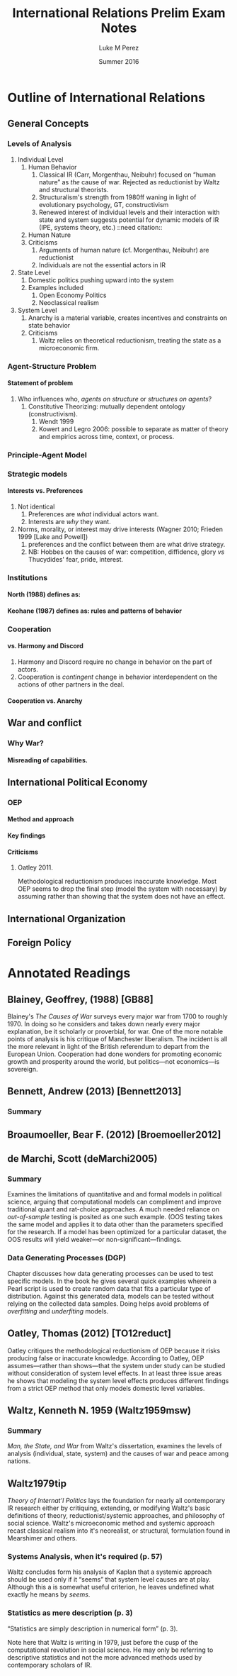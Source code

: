 #+startup: indent
#+options: toc:nil  ':t num:3 H:4
#+OPTIONS: tags:nil
#+author: Luke M Perez
#+date: Summer 2016
#+title: International Relations Prelim Exam Notes



* Outline of International Relations
** General Concepts
*** Levels of Analysis
1. Individual Level
   1. Human Behavior
      1. Classical IR (Carr, Morgenthau, Neibuhr) focused on "human
         nature" as /the/ cause of war. Rejected as reductionist by
         Waltz and structural theorists.
      2. Structuralism's strength from 1980ff waning in light of
         evolutionary psychology, GT, constructivism
      3. Renewed interest of individual levels and their interaction
         with state and system suggests potential for dynamic models
         of IR (IPE, systems theory, etc.) ::need citation:: 
   2. Human Nature
   3. Criticisms
      1. Arguments of human nature (cf. Morgenthau, Neibuhr) are
         reductionist
      2. Individuals are not the essential actors in IR
2. State Level
   1. Domestic politics pushing upward into the system
   2. Examples included
      1. Open Economy Politics
      2. Neoclassical realism
   
3. System Level
   1. Anarchy is a material variable, creates incentives and
      constraints on state behavior
   2. Criticisms
      1. Waltz relies on theoretical reductionism, treating the state
         as a microeconomic firm. 
*** Agent-Structure Problem
**** Statement of problem
1. Who influences who, /agents on structure/ or /structures on agents/?
   1. Constitutive Theorizing: mutually dependent ontology (constructivism).
      1. Wendt 1999
      2. Kowert and Legro 2006: possible to separate as matter of
         theory and empirics across time, context, or process. 
*** Principle-Agent Model
*** Strategic models
**** Interests vs. Preferences
1. Not identical
   1. Preferences are /what/ individual actors want.
   2. Interests are /why/ they want.
2. Norms, morality, or interest may drive interests (Wagner 2010;
   Frieden 1999 [Lake and Powell])
   1. preferences and the conflict between them are what drive strategy.
   2. NB: Hobbes on the causes of war: competition, diffidence, glory
      /vs/ Thucydides' fear, pride, interest.
*** Institutions
**** North (1988) defines as: 
**** Keohane (1987) defines as: rules and patterns of behavior
*** Cooperation
**** vs. Harmony and Discord
1. Harmony and Discord require no change in behavior on the part of actors.
2. Cooperation is /contingent/ change in behavior interdependent on
   the actions of other partners in the deal.
**** Cooperation vs. Anarchy
** War and conflict
*** Why War?
**** Misreading of capabilities. 
** International Political Economy
*** OEP
**** Method and approach
**** Key findings
**** Criticisms
***** Oatley 2011. 
Methodological reductionism produces inaccurate knowledge. Most OEP
seems to drop the final step (model the system with necessary) by
assuming rather than showing that the system does not have an effect. 
** International Organization

** Foreign Policy

* Annotated Readings

** Blainey, Geoffrey, (1988) [GB88]
Blainey's /The Causes of War/ surveys every major war from 1700 to
roughly 1970. In doing so he considers and takes down nearly every
major explanation, be it scholarly or proverbial, for war. One of the
more notable points of analysis is his critique of Manchester
liberalism. The incident is all the more relevant in light of the
British referendum to depart from the European Union. Cooperation had
done wonders for promoting economic growth and prosperity around the
world, but politics---not economics---is sovereign. 
** Bennett, Andrew (2013) [Bennett2013]
*** Summary

** Broaumoeller, Bear F. (2012) [Broemoeller2012]
** de Marchi, Scott (deMarchi2005)
*** Summary
Examines the limitations of quantitative and and formal models in
political science, arguing that computational models can compliment
and improve traditional quant and rat-choice approaches. A much needed
reliance on /out-of-sample/ testing is posited as one such
example. (OOS testing takes the same model and applies it to data
other than the parameters specified for the research. If a model has
been optimized for a particular dataset, the OOS results will yield
weaker---or non-significant---findings.
*** Data Generating Processes (DGP)
Chapter discusses how data generating processes can be used to test
specific models. In the book he gives several quick examples wherein a
Pearl script is used to create random data that fits a particular type
of distribution. Against this generated data, models can be tested
without relying on the collected data samples. Doing helps avoid
problems of /overfitting/ and /underfiting/ models.  
** Oatley, Thomas (2012) [TO12reduct]
Oatley critiques the methodological reductionism of OEP because it
risks producing false or inaccurate knowledge. According to Oatley,
OEP assumes---rather than shows---that the system under study can be
studied without consideration of system level effects. In at least
three issue areas he shows that modeling the system level effects
produces different findings from a strict OEP method that only models
domestic level variables. 
** Waltz, Kenneth N. 1959 (Waltz1959msw)
*** Summary                                                       :summary:
/Man, the State, and War/ from Waltz's dissertation, examines the
levels of analysis (individual, state, system) and the causes of war
and peace among nations. 
** Waltz1979tip
/Theory of Internat'l Politics/ lays the foundation for nearly
all contemporary IR research either by critiquing, extending, or
modifying Waltz's basic definitions of theory, reductionist/systemic
approaches, and philosophy of social science. Waltz's microeconomic
method and systemic approach recast classical realism into it's
neorealist, or structural, formulation found in Mearshimer and others.
*** Systems Analysis, when it's required (p. 57)
Waltz concludes form his analysis of Kaplan that a systemic approach
should be used only if it "seems" that system level causes are at
play. Although this a is somewhat useful criterion, he leaves
undefined what exactly he means by /seems/.
*** Statistics as mere description (p. 3)
"Statistics are simply description in numerical form" (p. 3). 

Note here that Waltz is writing in 1979, just before the cusp of the
computational revolution in social science. He may only be referring
to descriptive statistics and not the more advanced methods used by
contemporary scholars of IR. 
